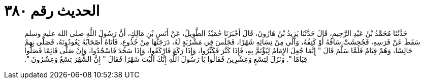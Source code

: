 
= الحديث رقم ٣٨٠

[quote.hadith]
حَدَّثَنَا مُحَمَّدُ بْنُ عَبْدِ الرَّحِيمِ، قَالَ حَدَّثَنَا يَزِيدُ بْنُ هَارُونَ، قَالَ أَخْبَرَنَا حُمَيْدٌ الطَّوِيلُ، عَنْ أَنَسِ بْنِ مَالِكٍ، أَنَّ رَسُولَ اللَّهِ صلى الله عليه وسلم سَقَطَ عَنْ فَرَسِهِ، فَجُحِشَتْ سَاقُهُ أَوْ كَتِفُهُ، وَآلَى مِنْ نِسَائِهِ شَهْرًا، فَجَلَسَ فِي مَشْرُبَةٍ لَهُ، دَرَجَتُهَا مِنْ جُذُوعٍ، فَأَتَاهُ أَصْحَابُهُ يَعُودُونَهُ، فَصَلَّى بِهِمْ جَالِسًا، وَهُمْ قِيَامٌ فَلَمَّا سَلَّمَ قَالَ ‏"‏ إِنَّمَا جُعِلَ الإِمَامُ لِيُؤْتَمَّ بِهِ، فَإِذَا كَبَّرَ فَكَبِّرُوا، وَإِذَا رَكَعَ فَارْكَعُوا، وَإِذَا سَجَدَ فَاسْجُدُوا، وَإِنْ صَلَّى قَائِمًا فَصَلُّوا قِيَامًا ‏"‏‏.‏ وَنَزَلَ لِتِسْعٍ وَعِشْرِينَ فَقَالُوا يَا رَسُولَ اللَّهِ إِنَّكَ آلَيْتَ شَهْرًا فَقَالَ ‏"‏ إِنَّ الشَّهْرَ تِسْعٌ وَعِشْرُونَ ‏"‏‏.‏